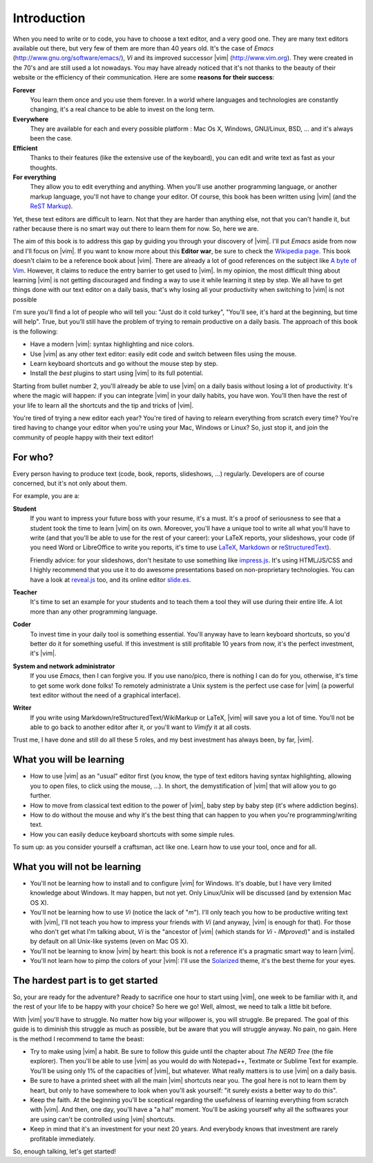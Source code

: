 ************
Introduction
************

When you need to write or to code, you have to choose a text editor, and a very good one. They are many text editors available out there, but very few of them are more than 40 years old. It's the case of *Emacs* (http://www.gnu.org/software/emacs/), *Vi* and its improved successor |vim| (http://www.vim.org). They were created in the 70's and are still used a lot nowadays. You may have already noticed that it's not thanks to the beauty of their website or the efficiency of their communication. Here are some **reasons for their success**:

**Forever** 
    You learn them once and you use them forever. In a world where languages and technologies are constantly changing, it's a real chance to be able to invest on the long term.

**Everywhere**
    They are available for each and every possible platform : Mac Os X, Windows, GNU/Linux, BSD, … and it's always been the case.

**Efficient** 
    Thanks to their features (like the extensive use of the keyboard), you can edit and write text as fast as your thoughts.

**For everything** 
    They allow you to edit everything and anything. When you'll use another programming language, or another markup language, you'll not have to change your editor. Of course, this book has been written using |vim| (and the `ReST Markup <http://sphinx-doc.org/rest.html>`_).

Yet, these text editors are difficult to learn. Not that they are harder than anything else, not that you can't handle it, but rather because there is no smart way out there to learn them for now. So, here we are.

The aim of this book is to address this gap by guiding you through your discovery of |vim|. I'll put *Emacs* aside from now and I'll focus on |vim|. If you want to know more about this **Editor war**, be sure to check the `Wikipedia page <http://en.wikipedia.org/wiki/Editor_war>`_. This book doesn't claim to be a reference book about |vim|. There are already a lot of good references on the subject like `A byte of Vim <http://swaroopch.com/notes/vim/>`_. However, it claims to reduce the entry barrier to get used to |vim|. In my opinion, the most difficult thing about learning |vim| is not getting discouraged and finding a way to use it while learning it step by step. We all have to get things done with our text editor on a daily basis, that's why losing all your productivity when switching to |vim| is not possible

I'm sure you'll find a lot of people who will tell you: "Just do it cold turkey", "You'll see, it's hard at the beginning, but time will help". True, but you’ll still have the problem of trying to remain productive on a daily basis. The approach of this book is the following:

- Have a modern |vim|: syntax highlighting and nice colors.
- Use |vim| as any other text editor: easily edit code and switch between files using the mouse.
- Learn keyboard shortcuts and go without the mouse step by step.
- Install the *best* plugins to start using |vim| to its full potential.

Starting from bullet number 2, you'll already be able to use |vim| on a daily basis without losing a lot of productivity. It's where the magic will happen: if you can integrate |vim| in your daily habits, you have won. You'll then have the rest of your life to learn all the shortcuts and the tip and tricks of |vim|.

You're tired of trying a new editor each year? You're tired of having to relearn everything from scratch every time? You're tired having to change your editor when you're using your Mac, Windows or Linux? So, just stop it, and join the community of people happy with their text editor!

For who?
========

Every person having to produce text (code, book, reports, slideshows, …) regularly. Developers are of course concerned, but it's not only about them.

For example, you are a:

**Student**
    If you want to impress your future boss with your resume, it's a must. It's a proof of seriousness to see that a student took the time to learn |vim| on its own. Moreover, you'll have a unique tool to write all what you'll have to write (and that you'll be able to use for the rest of your career): your LaTeX reports, your slideshows, your code (if you need Word or LibreOffice to write you reports, it's time to use `LaTeX <http://en.wikipedia.org/wiki/LaTeX>`_, `Markdown <http://en.wikipedia.org/wiki/Markdown>`_ or `reStructuredText <http://en.wikipedia.org/wiki/ReStructuredText>`_).

    Friendly advice: for your slideshows, don't hesitate to use something like `impress.js <http://bartaz.github.com/impress.js>`_. It's using HTML/JS/CSS and I highly recommend that you use it to do awesome presentations based on non-proprietary technologies. You can have a look at `reveal.js <http://lab.hakim.se/reveal-js/>`_ too, and its online editor `slide.es <http://slid.es/>`_.

**Teacher** 
    It's time to set an example for your students and to teach them a tool they will use during their entire life. A lot more than any other programming language.

**Coder** 
    To invest time in your daily tool is something essential. You'll anyway have to learn keyboard shortcuts, so you'd better do it for something useful. If this investment is still profitable 10 years from now, it's the perfect investment, it's |vim|.

**System and network administrator**
    If you use *Emacs*, then I can forgive you. If you use nano/pico, there is nothing I can do for you, otherwise, it's time to get some work done folks! To remotely administrate a Unix system is the perfect use case for |vim| (a powerful text editor without the need of a graphical interface).

**Writer** 
    If you write using Markdown/reStructuredText/WikiMarkup or LaTeX, |vim| will save you a lot of time. You'll not be able to go back to another editor after it, or you'll want to *Vimify* it at all costs.

Trust me, I have done and still do all these 5 roles, and my best investment has always been, by far, |vim|.

What you will be learning
=========================

- How to use |vim| as an "usual" editor first (you know, the type of text editors having syntax highlighting, allowing you to open files, to click using the mouse, …). In short, the demystification of |vim| that will allow you to go further.
- How to move from classical text edition to the power of |vim|, baby step by baby step (it's where addiction begins).
- How to do without the mouse and why it's the best thing that can happen to you when you're programming/writing text.
- How you can easily deduce keyboard shortcuts with some simple rules.

To sum up: as you consider yourself a craftsman, act like one. Learn how to use your tool, once and for all.

What you will not be learning
=============================

- You'll not be learning how to install and to configure |vim| for Windows. It's doable, but I have very limited knowledge about Windows. It may happen, but not yet. Only Linux/Unix will be discussed (and by extension Mac OS X).
- You'll not be learning how to use *Vi* (notice the lack of "*m*"). I'll only teach you how to be productive writing text with |vim|, I'll not teach you how to impress your friends with *Vi* (and anyway, |vim| is enough for that). For those who don't get what I'm talking about, *Vi* is the "ancestor of |vim| (which stands for *Vi* - *IMproved*)" and is installed by default on all Unix-like systems (even on Mac OS X).
- You'll not be learning to know |vim| by heart: this book is not a reference it's a pragmatic smart way to learn |vim|.
- You'll not learn how to pimp the colors of your |vim|: I'll use the `Solarized <http://ethanschoonover.com/solarized>`_ theme, it's the best theme for your eyes.

The hardest part is to get started
==================================

So, your are ready for the adventure? Ready to sacrifice one hour to start using |vim|, one week to be familiar with it, and the rest of your life to be happy with your choice? So here we go! Well, almost, we need to talk a little bit before.

With |vim| you'll have to struggle. No matter how big your willpower is, you will struggle. Be prepared. The goal of this guide is to diminish this struggle as much as possible, but be aware that you will struggle anyway. No pain, no gain. Here is the method I recommend to tame the beast:

- Try to make using |vim| a habit. Be sure to follow this guide until the chapter about *The NERD Tree* (the file explorer). Then you'll be able to use |vim| as you would do with Notepad++, Textmate or Sublime Text for example. You'll be using only 1% of the capacities of |vim|, but whatever. What really matters is to use |vim| on a daily basis.
- Be sure to have a printed sheet with all the main |vim| shortcuts near you. The goal here is not to learn them by heart, but only to have somewhere to look when you'll ask yourself: "it surely exists a better way to do this".
- Keep the faith. At the beginning you'll be sceptical regarding the usefulness of learning everything from scratch with |vim|. And then, one day, you'll have a "a ha!" moment. You'll be asking yourself why all the softwares your are using can't be controlled using |vim| shortcuts.
- Keep in mind that it's an investment for your next 20 years. And everybody knows that investment are rarely profitable immediately.

So, enough talking, let's get started!
